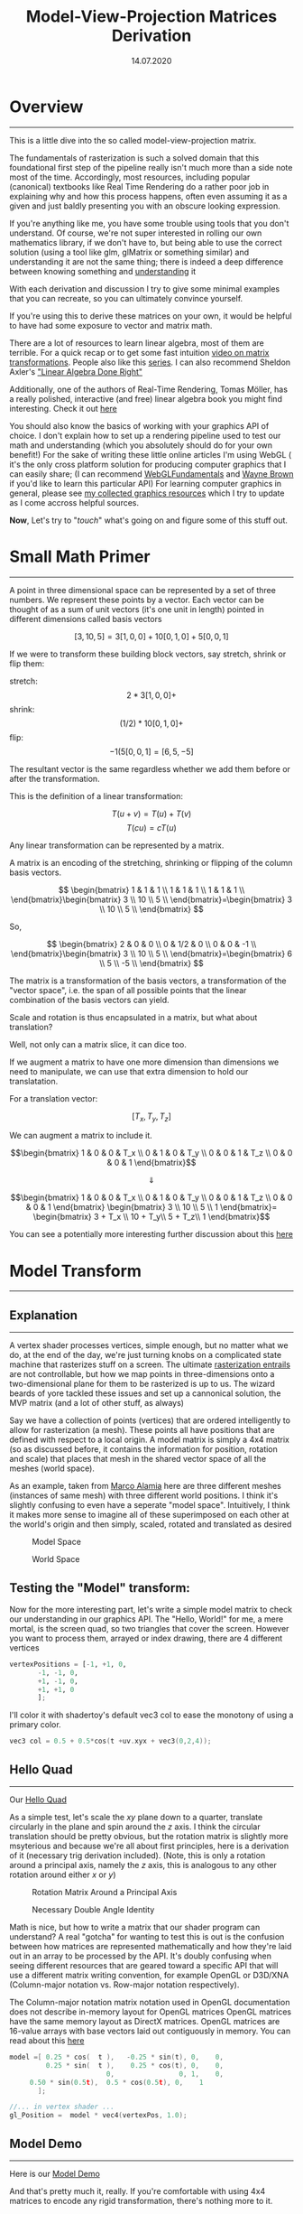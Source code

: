 #+TITLE: Model-View-Projection Matrices Derivation
#+DATE:  14.07.2020
#+FILETAGS: :Graphics:

* Overview
-------------------------------------------------------------------------------

This is a little dive into the so called model-view-projection matrix.

The fundamentals of rasterization is such a solved domain that this foundational first step of the pipeline really isn't much more than a side note most of the time.
Accordingly, most resources, including popular (canonical) textbooks like Real Time Rendering do a rather poor job in explaining why and how this process happens,
often even assuming it as a given and just baldly presenting you with an obscure looking expression.

If you're anything like me, you have some trouble using tools that you don't understand. Of course, we're not super interested in rolling our own mathematics library, if we don't have to, but
being able to use the correct solution (using a tool like glm, glMatrix or something similar) and understanding it are not the same thing; there is indeed a deep difference between knowing something and
[[https://www.youtube.com/watch?v=NM-zWTU7X-k&t=0s][understanding]] it

With each derivation and discussion I try to give some minimal examples that you can recreate, so you can ultimately convince yourself.

If you're using this to derive these matrices on your own, it would be helpful to have had some exposure to vector and matrix math.

There are a lot of resources to learn linear algebra, most of them are terrible. For a quick recap or to get some fast intuition
[[https://www.youtube.com/watch?v=IrggOvOSZr4&t=0][video on matrix transformations]]. People also like this [[https://www.youtube.com/watch?v=fNk_zzaMoSs&list=PLZHQObOWTQDPD3MizzM2xVFitgF8hE_ab][series]]. I can also recommend Sheldon Axler's [[https://www.youtube.com/playlist?list=PLGAnmvB9m7zOBVCZBUUmSinFV0wEir2Vw]["Linear Algebra Done Right"]]

Additionally, one of the authors of Real-Time Rendering, Tomas Möller, has a really polished, interactive (and free) linear algebra book you might find interesting.
Check it out [[http://immersivemath.com/ila/index.html][here]]

You should also know the basics of working with your graphics API of choice.
I don't explain how to set up a rendering pipeline used to test our math and understanding (which you absolutely should do for your own benefit!)
For the sake of writing these little online articles I'm using WebGL ( it's the only cross platform solution for producing computer graphics that I can easily share; 
(I can recommend [[https://webgl2fundamentals.org/][WebGLFundamentals]] and [[http://learnwebgl.brown37.net/index.html][Wayne Brown]] if you'd like to learn this particular API)
For learning computer graphics in general, please see  [[file:../../Graphics/graphics_resources/index.org][my collected graphics resources]] which I try to update as I come accross helpful sources.

*Now*, Let's try to "/touch/" what's going on and figure some of this stuff out.

* Small Math Primer
-------------------------------------------------------------------------------

A point in three dimensional space can be represented by a set of three numbers.
We represent these points by a vector.
Each vector can be thought of as a sum of unit vectors (it's one unit in length) pointed in different dimensions called basis vectors

$$
    [3, 10, 5] = 3 [1, 0, 0] + 10 [0, 1, 0] + 5 [0, 0, 1]
$$

If we were to transform these building block vectors, say stretch, shrink or flip them:

stretch:
$$
    2 * 3[1, 0, 0] +
$$
shrink:
$$
    (1/2) * 10[0, 1, 0] +
$$
    flip:
$$ 
    -1 (5[0, 0, 1] = [6, 5, -5]
$$

The resultant vector is the same regardless whether we add them before or after the transformation.

This is the definition of a linear transformation:

$$
    T ( u + v )= T ( u )+ T ( v )
$$
$$
T ( cu )= cT ( u )
$$

Any linear transformation can be represented by a matrix.

A matrix is an encoding of the stretching, shrinking or flipping of the column basis vectors.

$$ \begin{bmatrix}
1 & 1 & 1 \\
1 & 1 & 1 \\
1 & 1 & 1 \\
\end{bmatrix}\begin{bmatrix}
3  \\
10 \\
5  \\
\end{bmatrix}=\begin{bmatrix}
3  \\
10 \\
5  \\
\end{bmatrix}
$$

So,

$$ \begin{bmatrix}
2 & 0 & 0   \\
0 & 1/2 & 0 \\
0 & 0 & -1  \\
\end{bmatrix}\begin{bmatrix}
3  \\
10 \\
5  \\
\end{bmatrix}=\begin{bmatrix}
6  \\
5  \\
-5 \\
\end{bmatrix}
$$

The matrix is a transformation of the basis vectors, a transformation of the "vector space", i.e.
the span of all possible points that the linear combination of the basis vectors can yield.

Scale and rotation is thus encapsulated in a matrix, but what about translation?

Well, not only can a matrix slice, it can dice too.

If we augment a matrix to have one more dimension than dimensions we need to manipulate, we can use that extra dimension to hold our translatation.

For a translation vector:

$$[T_x, T_y, T_z]$$

We can augment a matrix to include it.

$$\begin{bmatrix}
1 & 0 & 0 & T_x \\
0 & 1 & 0 & T_y \\
0 & 0 & 1 & T_z \\
0 & 0 & 0 & 1
\end{bmatrix}$$

$$\Downarrow$$

$$\begin{bmatrix}
1 & 0 & 0 & T_x \\
0 & 1 & 0 & T_y \\
0 & 0 & 1 & T_z \\
0 & 0 & 0 & 1
\end{bmatrix}
\begin{bmatrix}
3 \\
10 \\
5 \\
1
\end{bmatrix}=
\begin{bmatrix}
3 + T_x \\
10 + T_y\\
5 + T_z\\
1
\end{bmatrix}$$

You can see a potentially more interesting further discussion about this [[https://www.youtube.com/watch?v=vQ60rFwh2ig][here]]

* Model Transform
-------------------------------------------------------------------------------

** Explanation
   -------------------------------------------------------------------------------
   A vertex shader processes vertices, simple enough, but no matter what we do, at the end of the day, we're just turning
   knobs on a complicated state machine that rasterizes stuff on a screen.
   The ultimate [[https://www.youtube.com/watch?v=t7Ztio8cwqM&t=0s][rasterization entrails]] are not controllable, but how
   we map points in three-dimensions onto a two-dimensional plane for them to be rasterized is up to us.
   The wizard beards of yore tackled these issues and set up a cannonical solution, the MVP matrix (and a lot of other stuff, as always)

   Say we have a collection of points (vertices) that are ordered intelligently to allow for rasterization (a mesh). These points all have positions that are defined with respect to a local origin.
   A model matrix is simply a 4x4 matrix (so as discussed before, it contains the information for position, rotation and scale) that places that mesh in the shared vector space of all the meshes (world space).

   As an example, taken from [[http://www.codinglabs.net/article_world_view_projection_matrix.aspx][Marco Alamia]] here are three different meshes (instances of same mesh) with three different world positions.
   I think it's slightly confusing to even have a seperate "model space". Intuitively, I think it makes more
   sense to imagine all of these superimposed on each other at the world's origin and then simply, scaled, rotated and translated as desired

   #+CAPTION: Model Space
   #+NAME:    fig:  Model_Space_Diagram
   [[../../../img/Graphics/model_view_projection/diagrams/ModelSpace.png]]

   #+CAPTION: World Space
   #+NAME:    fig:  World_Space_Diagram
   [[../../../img/Graphics/model_view_projection/diagrams/ModelSpace.png]]
   
** Testing the "Model" transform:
    Now for the more interesting part, let's write a simple model matrix to check our understanding in our graphics API.
    The "Hello, World!" for me, a mere mortal, is the screen quad, so two triangles
    that cover the screen. However you want to process them, arrayed or index drawing, there are 4  different vertices

    #+BEGIN_SRC python
      vertexPositions = [-1, +1, 0,
			 -1, -1, 0,
			 +1, -1, 0,
			 +1, +1, 0
			 ];
    #+END_SRC

    I'll color it with shadertoy's default vec3 col to ease the monotony of using a primary color.
    #+BEGIN_SRC c
      vec3 col = 0.5 + 0.5*cos(t +uv.xyx + vec3(0,2,4));
    #+END_SRC

** Hello Quad
     ------------------------------------
     Our [[file:../../../demos/Graphics/model_view_projection//helloQuad.html][Hello Quad]]
     
     As a simple test, let's scale the $xy$ plane down to a quarter, translate circularly in the plane and spin around the $z$ axis.
     I think the circular translation should be pretty obvious, but the rotation matrix is slightly more msyterious and because we're all about first principles, here is a derivation of it (necessary trig derivation included).
     (Note, this is only a rotation around a principal axis, namely the $z$ axis, this is analogous to any other rotation around either $x$ or $y$)

     #+CAPTION: Rotation Matrix Around a Principal Axis
     #+NAME:    fig: Rotation_Matrix_Derivation
     [[../../../img/Graphics/model_view_projection/diagrams/rotationMatrixDerivation.png]]
     
     #+CAPTION: Necessary Double Angle Identity
     #+NAME:    fig: Necessary_Double_Angle_Identity
     [[../../../img/Graphics/model_view_projection/diagrams/doubleAngle.png]]

     Math is nice, but how to write a matrix that our shader program can understand? A real "gotcha" for wanting to test this is out is the confusion between how matrices are represented mathematically and how they're
     laid out in an array to be processed by the API.
     It's doubly confusing when seeing different resources that are geared toward a specific API that will use a different matrix writing convention,
     for example OpenGL or D3D/XNA (Column-major notation vs. Row-major notation respectively).

     The Column-major notation matrix notation used in OpenGL documentation does not describe in-memory layout for OpenGL matrices
     OpenGL matrices have the same memory layout as DirectX matrices.
     OpenGL matrices are 16-value arrays with base vectors laid out contiguously in memory. You can read about this
     [[https://www.opengl.org/archives/resources/faq/technical/transformations.htm][here]]


     #+BEGIN_SRC c
     model =[ 0.25 * cos(  t ),   -0.25 * sin(t), 0,    0,
              0.25 * sin(  t ),    0.25 * cos(t), 0,    0,
                             0,                0, 1,    0,
	      0.50 * sin(0.5t),  0.5 * cos(0.5t), 0,    1
            ];

     //... in vertex shader ...
     gl_Position =  model * vec4(vertexPos, 1.0);
     #+END_SRC
     
** Model Demo
   ------------------------------------
   Here is our [[../../../demos/Graphics/model_view_projection/modelTest.html][Model Demo]]

   And that's pretty much it, really. If you're comfortable with using 4x4 matrices to encode any rigid transformation, there's nothing more to it.

   This was of course a very simple example, but any arbitrary position and orientation could be expressed with a model matrix.
   We're limited right now in what we can test by our ability to see it. The rendering context will only show whatever is in the normalized device coordinates.
   This bring us to our next object, how to match our scene geometry to this rendering constraint.

* View Transform
-----------------------------------------------

**  Explanation
 ------------------------------------

 This is really where things become less obvious and most resources fail to sufficiently explain what's going on.
 See [[https://learnopengl.com/Getting-started/Camera][this]] for example

 This brings me to what I think is the most unecessary and confusing aspect of using these different transformations.

 Textbooks and tutorials are constantly talking about different spaces and transforming from one space to another and while this
 has some organizational/ pedagogical merit in it, there's really only one coordinate space.

 The now often invoked authority of the wizard beards of yore deigned this to be a good solution: 
 1. Take everything that exists in the coordinate space bring it in front of a another thing in the coordinate space called the camera.
 2. Project it all onto a plane relative to that camera.
 3. Map it to a unit volume.
 4. Rasterize.

 That's an over simplification, but that's what's happening.

 The previous link says "When we're talking about camera/view space we're talking about all the vertex coordinates as seen from the camera's perspective as the origin of the scene"

 And then they go on to talk about the Gram-Schmidt process and give a magical thing called a lookAt matrix, explaining
 "A great thing about matrices is that if you define a coordinate space using 3 perpendicular (or non-linear)
 axes you can create a matrix with those 3 axes plus a translation vector and you can transform any
 vector to that coordinate space by multiplying it with this matrix.".

 This is technically true, but what's really happening is not all clear and why this is true is not explained.

 Very clearly, all we're trying to do is transform the virtual camera/ pinhole camera placeholder
 such that it's centered at the origin and pointing down an axis. (by convention: $-z$ in OpenGL, $+z$ in D3D/XNA but it really could be whatever if the API were constructed differently).

 _That's it._

 Of course if we do that, everything else needs to correspondingly transform to keep the congruence of space, because that's how reality works.
 The relative position of something to the camera does not change.

 So how and why are we doing this?

*** _Why do we do this_?
    
    Very breifly, this is done to simplify and standardize fundamental graphics processes and the math involved, like projection (Which we're coming to next)
    and clipping among other things.

*** _How do we do this?_
    
    The easiest part is to position the camera at the origin. This is nothing but a translation and we know how to translate with homogenous matrices.

    For a camera: $\overrightarrow{c} = [c_x, c_y, c_z];$

    The matrix:
    $$\begin{bmatrix}
    1 & 0 & 0 & -c_x \\
    0 & 1 & 0 & -c_y \\
    0 & 0 & 1 & -c_z \\
    0 & 0 & 0 & 1    \\
    \end{bmatrix}$$

    translates us back to the origin.

    Now, how to correct its orientation to align with the standard axes?

    As said before, any linear transformation can be represented by a matrix and
    that transformation matrix is really just encoded basis vectors.
    The inverse of that matrix is another matrix such that (for some matrix $A$):
    $$AA^{-1} = I$$
    where $I$ is the identity matrix (i.e. the standard basis vectors, or whatever orthonormal basis we agree on being the standard)

    Remember, the matrix is how the basis vectors change, multiplying a matrix of strange basis vectors (the transformation of the camera let's say) by its inverse would give the normal $x, y, z$ basis vectors, the identity.
    This means that given a certain transformation, we can undo or invert it by multiplying it with its inverse.


    So how do we find an inverse?
    There are a few general means of inverting a matrix and they take up a fair bit of tedious time in an undergraduate linear algebra class doing them by hand
    like Gauss-Jordan elimination, Gaussian elimination, or LU decomposition.

                    
    But a convenient fact for our sake is that
    if a matrix is [[https://en.wikipedia.org/wiki/Orthogonal_matrix][orthogonal]] (i.e. a square matrix whose columns and rows are orthogonal unit vectors (orthonormal vectors)),
    then it's inverse is it's transpose. (A transpose is where the columns in matrix become its rows and vice versa)

    This means, if we can find a way of creating set of orthogonal basis vectors and ensure that those vectors are normalized, we can
    /"trivially"/ invert its transformation matrix.
    (this is why the previous learnOpenGL link had a transposed matrix whose basis vectors
    are an orthonormal set.... too bad they didn't explain that though...)

    Again, conveniently for us, just such a process exist and is calle the Gram-Schmidt process.


    Ok, so what is the Gram-Schmidt process?

    It's the process of generating a set of orthogonal vectors using the cross product.

*** _Cross product aside_:
    
    (from wikipedia):

    Given two linearly independent vectors $\vec a$ and $\vec b$, the cross product, $\vec a \times \vec b$ ("a cross b"),
    is a vector that is perpendicular to both $\vec a$ and $\vec b$ and thus normal to the plane containing them.

    (Linearly independent meaning that there is dimensionality or directionality in one that cannot be represented by the other.
    There is no amount of the traditional $y$ that will add to the traditional $x$ for example.)

    #+CAPTION: Right Hand Rule
    #+NAME:    fig:  Right_Hand_Rule
    [[../../../img/Graphics/model_view_projection/diagrams/righthandRule.png]]

    This means we can generate a set of orthogonal vectors from a starting vector and an arbitrary "seeding" vector.

    How we generate the set of basis vectors will be different for different coordinate system conventions.

    [[../../../img/Graphics/model_view_projection/diagrams/coordSystemWithHands.png]]

    Remember the goal, we just want to put the camera at the origin and point it down an axis
    (for left handed coordinate systems (D3D/XNA) it will point down $+z$, for right handed cooridinate systems (OpenGL)
    it will point down $-z$)

    This difference of where we want things in front of the camera to end up changes what our front vector will be and the
    result of sucessive cross products with it.

    If we invert the orthonormal basis of the camera, its basis vectors will align with the standard basis vectors.

    This means its "front" axis will go to the $z$ axis, so whatever is in front of the camera will have positive $z$ values.
    If you're using a left handed coordinate system, that's great and what intuitively feels and looks like the "front"
    basis vector is indeed the "front" basis vector.

    If you're using a right handed coordinate system however, we want the opposite of this. Whatever is in front of the camera should end up with a negative $z$ value.
    So we must align the vector pointing away from the camera with the $z$ axis, this is the same thing as aligning the negative of the visually intutive "front" basis vector.

    Note, for the sake of my small brain, the concrete examples will all be done with the camera at $[2, 2, 2]$ looking at the origin.
    The front vector would normally be the unit vector of the relative position vector from the camera to the target.
    $$\overrightarrow{c} = [0, 0, 0] - [2,2,2]$$
    $$\overrightarrow{c} = [-2,-2,-2]$$

    Dividing by its magnitude to give the unit vector gives us the front vector ($f$ for front) where we've added a little hat to denote a unit vector:

    $$\implies \hat{c_f} = [\frac {-1} {\sqrt{3}}, \frac {-1} {\sqrt{3}}, \frac {-1} {\sqrt{3}} ]$$

    This vector added to the camera's position is indeed the intuitive looking front vector, but
    this is where our paths may diverge as I'm using WebGL and its right handed coordinate system.

    Don't worry, the process is identical, we'll just have negative front and right basis vectors of each other (try both out to prove it yourself).

    Because I want everything in front of the camera to be in the negative $z$ I must align the negative of this front vector instead of the the front vector

    $$\implies \hat{c_f} = [\frac {1} {\sqrt{3}}, \frac {1} {\sqrt{3}}, \frac {1} {\sqrt{3}} ]$$

    Now we can start the series of succesive cross products (Gram-Schmidt process).

    We cross our front vector with an arbitrary non co-linear vector, traditionally the "world up" vector is chosen:  $\left(0, 1, 0 \right)$

    This gives us our "right" vector:
    $$\hat{c_r} = [\frac {-1} {\sqrt{3}}, 0, \frac {1} {\sqrt{3}} ]$$

    This isn't normalized however, and a condition for finding our inverse via the matrix's transpose is having orthonormal basis vectors.

    Normalizing: just divide by the magnitude like always:
    $$ \hat{c_r} = [\frac {-1} {\sqrt{2}}, 0, \frac {1} {\sqrt{2}} ]$$

    Crossing the "front" vector with this "right" vector then gives us our "up" vector
    $$ \hat{c_u} = [\frac {1} {\sqrt{6}}, -\sqrt{\frac 2 3}, \frac {1} {\sqrt{6}} ]$$

    This "up" vector is already normalized so we're done.

    Maybe the cross product circle pneumonic will aide your credulity (check to see if this pattern holds with our generated vectors):

    "right" cross "up" yields "front", "up" cross "front" yields "right",
    and "front" cross "right" yields "up".
    (due to the anit-commutative nature of cross products
    $\vec a$ × $\vec b$ = - $\vec b$ × $\vec a$, it's negative if you reverse the direction of the circle)

    #+CAPTION: Visual Mnemonic for Right Hand Rule
    #+NAME:    fig: Visual_Mnemonic_for_Right_Hand_Rule
    [[../../../img/Graphics/model_view_projection/diagrams/crossProductCircle.png]]

    Here are a couple of different perspectives to give you a feel for it.
    But you should always convince yourself, you can just recreate it yourself very quickly in the app. e.g. c = (2, 2, 2)

    [[../../../img/Graphics/model_view_projection/diagrams/gramSchmidtCorrected1.png]]
    
    [[../../../img/Graphics/model_view_projection/diagrams/gramSchmidtCorrected2.png]]

    These were generated with [[https://www.geogebra.org/3d][Geogebra]] and the convention in math circles is to have the $z$ axis pointing up
    instead of the $y$ axis as in graphics programming circles, so you'll will have to reorient mentally yourself
    ; it's still probably better than my hand drawn diagrams, so it goes.
    I usually use [[https://www.desmos.com/calculator][desmos]] for shader development, it seems more intutive than Geogebra, but doesn't have 3D viewing.
    I'm not complaining though, they're both very nice, free tools.

    (Addeddum: [Math3D](https://www.math3d.org/) seems super nice)

    But wait you say, won't you get different results if you generated it with a different "seeding" vector?

    And you're right, kind of.
    The choice of the front vector wasn't arbitrary, it was determined with vector math, our choice of target (in this case the origin), and our coordinate system convention.
    The other basis vectors were to a degree arbitrary, but their arbitrariness comes out in the wash because the inverse of the transformation that these camera basis vectors define
    will always get us back to origin.

    Now for the (slightly) more exciting part. Let's prove it using our graphics API

*** Testing the "View" transform

    Let's create a screen quad like before, but instead of being hardcoded to be in the APIs NDC (normalized device coordinates) range,
    let's make it in front of our camera's position which is very clearly outside
    that NDC "space"

    To make a square around the camera, we're going start at the camera, go
    in a unit length away from in and then go to all the combinations of our right and up unit vectors to get our new corner vertices:
    $$ \overrightarrow{c} - \hat{c_f} ± \hat{c_r} ± \hat{c_f}$$
    
    [[../../../img/Graphics/model_view_projection/diagrams/viewTransformTestQuad.png]]

    Our new screen quad:

    vertex 0: $\vec c - \vec {c_f} + \vec {c_r} + \vec {c_u} ≈ 2.538, 0.606, 1.124$

    vertex 1: $\vec c - \vec {c_f} + \vec {c_r} - \vec {c_u} ≈ 1.722, 2.239, 0.307$

    vertex 2: $\vec c - \vec {c_f} - \vec {c_r} + \vec {c_u} ≈ 0.307, 2.239, 1.721$

    vertex 3: $\vec c - \vec {c_f} - \vec {c_r} - \vec {c_u} ≈ 1.124, 0.606, 2.538$



    Visualized in Geogrebra again (black is still the camera):
    [[../../../img/Graphics/model_view_projection/diagrams/testQuadGraph2.png]]
    [[../../../img/Graphics/model_view_projection/diagrams/viewTransformTestQuad.png]]

    Let's write down the final view matrix:

    Our basis vectors again for our mind's eye's convenience:

    $$⇒ \hat{c_f} = [\frac {1} {\sqrt{3}}, \frac {1} {\sqrt{3}}, \frac {1} {\sqrt{3}} ]$$

    $$ \hat{c_r} = [\frac {-1} {\sqrt{2}}, 0, \frac {1} {\sqrt{2}} ]$$

    $$ \hat{c_u} = [\frac {1} {\sqrt{6}}, -\sqrt{\frac 2 3}, \frac {1} {\sqrt{6}} ]$$

    Our camera's inverse transform, the transpose of the basis vectors from the Gram-Schmidt process (note that we need to concatenate with it's inverse translation):

    $$\begin{bmatrix}
    \frac {-1} {\sqrt{2}} & 0 & \frac {1} {\sqrt{2}} & 0 \\
    \frac {1} {\sqrt{6}} & -\sqrt{\frac 2 3} & \frac {1} {\sqrt{6}} & 0 \\
    \frac {1} {\sqrt{3}} & \frac {1} {\sqrt{3}} & \frac {1} {\sqrt{3}} & 0 \\
    0 & 0 & 0 & 1 \\
    \end{bmatrix}\begin{bmatrix}
    1 & 0 & 0 & -2 \\
    0 & 1 & 0 & -2 \\
    0 & 0 & 1 & -2 \\
    0 & 0 & 0 & 1  \\
    \end{bmatrix}
    $$
    $$=\begin{bmatrix}
    \frac {-1} {\sqrt{2}} & 0 & \frac {1} {\sqrt{2}} & 0 \\
    \frac {1} {\sqrt{6}} & -\sqrt{\frac 2 3} & \frac {1} {\sqrt{6}} & 0 \\
    \frac {1} {\sqrt{3}} & \frac {1} {\sqrt{3}} & \frac {1} {\sqrt{3}} & -2\sqrt{3} \\
    0 & 0 & 0 & 1 \\
    \end{bmatrix}
    $$

    Testing out each of our quads points with the transform (just barely rounding):

    Vertex 0:
    $$\begin{bmatrix}
    \frac {-1} {\sqrt{2}} & 0 & \frac {1} {\sqrt{2}} & 0 \\
    \frac {1} {\sqrt{6}} & -\sqrt{\frac 2 3} & \frac {1} {\sqrt{6}} & 0 \\
    \frac {1} {\sqrt{3}} & \frac {1} {\sqrt{3}} & \frac {1} {\sqrt{3}} & -2\sqrt{3} \\
    0 & 0 & 0 & 1 \\
    \end{bmatrix} \begin{bmatrix}
    2.538 \\
    0.606 \\
    1.124 \\
    1     \\ 
    \end{bmatrix}$$

    $$≈\begin{bmatrix}
    -1 \\
    1 \\
    -1 \\
    1 \\
    \end{bmatrix}$$

    Vertex 1:
    $$\begin{bmatrix}
    \frac {-1} {\sqrt{2}} & 0 & \frac {1} {\sqrt{2}} & 0 \\
    \frac {1} {\sqrt{6}} & -\sqrt{\frac 2 3} & \frac {1} {\sqrt{6}} & 0 \\
    \frac {1} {\sqrt{3}} & \frac {1} {\sqrt{3}} & \frac {1} {\sqrt{3}} & -2\sqrt{3} \\
    0 & 0 & 0 & 1 \\
    \end{bmatrix} \begin{bmatrix}
    1.722 \\
    2.239 \\
    0.307 \\
    1 \\
    \end{bmatrix}$$

    $$≈\begin{bmatrix}
    -1 \\
    -1 \\
    -1 \\
    1  \\
    \end{bmatrix}$$

    Vertex 2:
    $$\begin{bmatrix}
    \frac {-1} {\sqrt{2}} & 0 & \frac {1} {\sqrt{2}} & 0 \\
    \frac {1} {\sqrt{6}} & -\sqrt{\frac 2 3} & \frac {1} {\sqrt{6}} & 0 \\
    \frac {1} {\sqrt{3}} & \frac {1} {\sqrt{3}} & \frac {1} {\sqrt{3}} & -2\sqrt{3} \\
    0 & 0 & 0 & 1 \\
    \end{bmatrix} \begin{bmatrix}
    0.307 \\
    2.239 \\
    1.721 \\
    1 \\
    \end{bmatrix}$$

    $$≈\begin{bmatrix}
    1 \\
    -1 \\
    -1 \\
    1 \\
    \end{bmatrix}$$

    Vertex 3:
    $$\begin{bmatrix}
    \frac {-1} {\sqrt{2}} & 0 & \frac {1} {\sqrt{2}} & 0 \\
    \frac {1} {\sqrt{6}} & -\sqrt{\frac 2 3} & \frac {1} {\sqrt{6}} & 0 \\
    \frac {1} {\sqrt{3}} & \frac {1} {\sqrt{3}} & \frac {1} {\sqrt{3}} & -2\sqrt{3} \\
    0 & 0 & 0 & 1 \\
    \end{bmatrix} \begin{bmatrix}
    1.124 \\
    0.606 \\
    2.538 \\
    1 \\
    \end{bmatrix}$$

    $$≈\begin{bmatrix}
    1 \\
    1 \\
    -1 \\
    1 \\
    \end{bmatrix}$$

    We got back our NDC corners and we can see that the metric is held, they're all still $√3$ away from the camera, I think it works.


    So, let's see this in action.
    We'll keep the same model transform and color in our shaders, we'll just change the original vertex data to be the camera quad coordinates we've just made
    and of course we'll add a view transform.
    If we multiply the vertices first by the view transform and then the model transform, there should be no difference between our model test and this view test.

    Don't forget that the basis vectors are contiguous in memory.

    #+BEGIN_SRC cpp
      // ... in main passed as uniforms
      model =[     0.25 * cos(t),      0.25 * sin(t), 0, 0,
		   -0.25 * sin(t),      0.25 * cos(t), 0, 0,
		   0,                  0, 1, 0,
		   0.5 * sin(0.5 * t), 0.5 * cos(0.5 * t), 0, 1
	  ];

      view =[ -1 / sqrt(2), 1 / sqrt(6),  1 / sqrt(3), 0,
	      0,   sqrt(2/3),  1 / sqrt(3), 0,
	      1 / sqrt(2), 1 / sqrt(6),  1 / sqrt(3), 0,
	      0,           0,-2 * .sqrt(3), 1
	  ];

      //... in vertex shader ...
      gl_Position =  model * round(view * vec4(vertexPos, 1.0));
    #+END_SRC


** View Demo
------------------------------------
Here is our [[../../../demos/Graphics/model_view_projection/viewTest.html][View Demo]]

As you can see, we have identical results to our model test as expected, that's definitely encouraging :)

Note that I've rounded the $z$ value to its closest integer (one of the vertices' $z$ value is like -1.005  or something and just barely gets clipped
, anything outside the cannonical view volume gets clipped or culled, see picture below.

* Projection Transform
-------------------------------------

** Explanation
   -------------------------------------
   A visual summary of what we're going to be doing to help with intuition:
   #  [[http://www.codinglabs.net/article_world_view_projection_matrix.aspx][Marco Alamia]]
   #+CAPTION: From [[http://www.songho.ca/][Song Ho Ahn]] note that the camera is looking down the negative $z$ axis in line with OpenGL convention.
   #+NAME:    fig: Unit_Volume
   [[../../../img/Graphics/model_view_projection/diagrams/gl_projectionmatrix01.png]]
   
   Perspective projection just employs the mathematical object of a frustum,
   the portion of a solid that lies between one or two (in our case, "near" and "far" planes) parallel planes cutting it.

   All that previous work was to get it along the $z$ axis to aide in projecting and clipping along these frustum planes

   #+CAPTION: Arbitrary point in a frustum
   [[../../../img/Graphics/model_view_projection/diagrams/pointInFrustum.png]]

   #+CAPTION: Looking closer, the projected intersection point with the near plane
   [[../../../img/Graphics/model_view_projection/diagrams/pointInFrustumAlone.png]]

   Deriving the $x$ and $y$ coordinates of our projected point
   
   #+CAPTION: *Arguments are made via similar right triangles, where $n$ and $z$ are known near and far plane values*
   [[../../../img/Graphics/model_view_projection/diagrams/similarTriangles.png]]

   #+CAPTION: *Derivation  of $x$ and $y$ relative values*
   [[../../../img/Graphics/model_view_projection/diagrams/similarTrianglesMath.png]]

   #+CAPTION: *Linear mapping from a frustum's projected point to the cannonical view volume*
   [[../../../img/Graphics/model_view_projection/diagrams/cameraSpaceToUnitCube.png]]


   Note that both expressions are identical up to a change of variable name, so
   you can directly see that both $x$ and $y$ have the same mapping.

   Let's pause and think about this for a minute.

   The derived expressions both have $z$ dependence
   and we need to ask ourselves, does this makes sense?

   Let's consider two points in the frustrum with identical $x$ values, but different $z$ values

   $(x_1, y_1, z_1)$ & $(x_2, y_2, z_2)$ such that $x_1 = x_2; z_1 < z_2$

   We need to check the limiting cases of either one and a general comparison of the two.
   Remember we did all that work to situate the frustrum along the negative z axis.
   So $z$ can range from the near plane value, $n$, to far plane value, $f$.

   For a given point:

   As z approaches n, the x value goes to just its x value, so that makes perfect sense.

   As z approaches f, the x value goes to some fraction of x, $n/f$, anything more and it's clipped.
   This is kind of inconclusive at first blush for me, so let's compare.

   Comparison:

   The point with greater z value will always be smaller, closer to z axis for an identical x value as n is constant.
   So closer points seem "larger", spread further from the camera axis (z axis), and further points seem "smaller" closer
   to the camera axis (z axis).
   Again The expression for the projected y value is identical and an identical argument would be made.

   Quick recap:

   We know from the beginning of the conversation that we can represent any arbitrary linear transformation as a matrix.
   By augmenting the 3D position vector of our vertices to 4D we can hit it with a 4x4 matrix that simultaneously
   scales, rotates and translates our vector. In turn, for the sake of expediting and standardizing the projection and clipping processes,
   we transformed this now 4x1 vector (the product of the model and position vector) with another 4x4 transformation, the view transformation.
   This resulted in another 4x1 vector, now said to be in camera/ eye space. We did the math by hand and showed how to go from this point
   to the cannonical view volume where such things like the Sutherland-Hodgman clipping algorithm are executed.

   How to represent this as a matrix so we can concatenate it with our view and model transformation?

   Let's see what we got once more for convenience:

   $$x_{unit-cube} = \frac {2nx} {(r - l)z} - \frac {r + l} {r - l}$$
   $$y_{unit-cube} = \frac {2nx} {(t - b)z} - \frac {t + b} {t - b}$$

   Working from first principles like this, the expressions seem inextricabley mixed or indeterminate, but we have a way out,
   namely we need to take in consideration what the API is doing more fully.

   After the vertex shader is run, it's final output is recorded (called transform feedback) and a number of other transformations and fixed function operations are executed
   in [[https://www.khronos.org/opengl/wiki/Vertex_Post-Processing][vertex post processing]] one of them being perspective division.


   Whatever the final 4x1 vector after the concatenated transformations is:
   $$\begin{bmatrix}
   x \\
   y \\
   z \\
   w \\
   \end{bmatrix}$$

   the vectors values are divided by its $w$ value:
   $$\begin{bmatrix}
   \frac x w \\
   \frac y w \\
   \frac z w \\
   1         \\
   \end{bmatrix}$$

   Trying to square the geometrically derived results with a projection matrix as seen in a textbook was really confusing until I read about this.
   This problem is very representative of working with a complicated API in general. It has all sorts of small details
   that are there, silently working away, always for good or necessary reasons, but fairly opaque unless you're an initiate.
   I can only offer my commiserations to you and the wasted time we'll both spend trying to learn similar things in the future.

   It's kind of circular, I'm sure the wizard beards who came before me made this Vertex Post-Processing step because of the hariness
   of the projected expressions; but for our sake trying to work backwards, to get the correct result,
   if we're going to divide by $w$ no matter what, then we need to make sure whatever is in the divisor of $x$ expression ($z$)
   is the value that $w$ will take on after the transformation.
   Since $w$ up until this point will be $1$, we need only set the $z$ column of the $w$ row to be $1$

   That is to say:
   
   $$\begin{bmatrix}
     &   &   &   \\
     &   &   &   \\
     &   &   &   \\
   0 & 0 & 1 & 0 \\
   \end{bmatrix}
   \begin{bmatrix}
   x \\
   y \\
   z \\
   1 \\
   \end{bmatrix}$$
   
   $$=\begin{bmatrix}
     \\
     \\
     \\
   z \\
   \end{bmatrix}$$

   Where I've left the other elements blank, because there is no way to reason about them before establishing this point.

   Equipped with that bit of knowledge, we can see how the expressions for $x$ and $y$ will fit in the matrix.

   Let's see them again for our mind's eye's convenience:

   $$x_{unit-cube} = \frac {2nx} {(r - l)z} - \frac {r + l} {r - l}$$

   $$y_{unit-cube} = \frac {2ny} {(t - b)z} - \frac {t + b} {t - b}$$

#    Thus we can construct:

   $$\begin{bmatrix}
   \frac {2n} {(r - l)} & 0 & -\frac {r + l} {r - l} & 0 \\
     & \frac {2n} {(t - b)} & -\frac {t + b} {t - b} & 0 \\
     &   &   &   \\
   0 & 0 & 1 & 0 \\
   \end{bmatrix}\begin{bmatrix}
   x \\
   y \\
   z \\
   1 \\
   \end{bmatrix}$$
   $$=\begin{bmatrix}
   \frac {2nx} {(r - l)} -\frac {(r + l)z} {r - l} \\
   \frac {2ny} {(t - b)} -\frac {(t + b)z} {t - b} \\
     \\
   z \\
   \end{bmatrix}$$

   And it's clear that with the vertex post-processing $w$ division, we get back the projected expressions
   for our 4x1 resultant vector's $x$ and $y$ values
   $$=\begin{bmatrix}
   \frac {2nx} {(r - l)z} -\frac {(r + l)} {r - l} \\
   \frac {2ny} {(t - b)z} -\frac {(t + b)} {t - b} \\
     \\
   1 \\
   \end{bmatrix}$$

   Good progress, but what about an expression for $z$?


   We can play the same game of linearly mapping from the view frustrum to the cnanonical vieww volume, but we need
   to remember that we'll be dividing by the $w$ value eventually and that the $w$ value takes on whatever the original $z$ value was.


   A linear mapping is of the form $z^{\prime} = mz + b$

   This is really all we want,
   but whatever our mapped $z$ value is will eventually be divided by the $w$ value, that is to say the $z$ value
   , so for the sake of constructing a matrix, we must offset this by changing the expression to be $z^{\prime}z = mz + b$

   [[../../../img/Graphics/model_view_projection/diagrams/cam2CubeZ.png]]

   Our finished Perspective matrix (This agrees with figure 4.68 in Real Time Rendering 3rd Ed.):
   $$\begin{bmatrix}
   \frac {2n} {(r - l)} & 0 & -\frac {r + l} {r - l} & 0 \\
   0 & \frac {2n} {(t - b)} & -\frac {t + b} {t - b} & 0 \\
   0 & 0 & \frac {f + n} {f - n} & - \frac {2fn} {f-n} \\
   0 & 0 & 1 & 0 \\
   \end{bmatrix}$$

   Checking ourselves:
   $$\begin{bmatrix}
   \frac {2n} {(r - l)} & 0 & -\frac {r + l} {r - l} & 0 \\
   0 & \frac {2n} {(t - b)} & -\frac {t + b} {t - b} & 0 \\
   0 & 0 & \frac {f + n} {f - n} & - \frac {2fn} {f-n} \\
   0 & 0 & 1 & 0 \\
   \end{bmatrix}\begin{bmatrix}
   x \\
   y \\
   z \\
   1 \\
   \end{bmatrix}$$
   $$=\begin{bmatrix}
   \frac {2nx} {(r - l)} -\frac {(r + l)z} {r - l} \\
   \frac {2ny} {(t - b)} -\frac {(t + b)z} {t - b} \\
   \frac {(f + n)z} {f - n} - \frac {2fn} {f-n} \\
   1 \\
   \end{bmatrix}$$

   And after the $w$ division, our final 4x1 vector:

   $$=\begin{bmatrix}
   \frac {2nx} {(r - l)z} -\frac {(r + l)} {r - l} \\
   \frac {2ny} {(t - b)z} -\frac {(t + b)} {t - b} \\
   \frac {(f + n)} {f - n} - \frac {2fn} {(f-n)z} \\
   z \\
   \end{bmatrix}$$

   It’s as simple as that; now, let's try to implement it.

   Let's keep things nice and simple. Let's choose our near plane to be -1 and our far plane to be -10.
   Let's also choose a square near plane to project to so the subtractive terms in $x$ and $y$ goes to zero, say -1 and 1 for right and left and top and bottom respectively.

   Plugging in our chosen parameters, we get our projection matrix

   #+BEGIN_SRC cpp
   // ... in main passed as uniforms
   projection = [
   -1,  0,    0, 0,
   0, -1,    0, 0,
   0,  0, 11/9, 1,
   0,  0, 2.22, 0
   ]);
   #+END_SRC

   Excited, we immedediately hook it up to our vertex shader and.... nothing happens

   We've already discussed the inherit difficulties of working with a complicated API, but if you naively try this in your vertex shader,
   you won't get  the result back you expect.
   I ran into a real snag trying to naively put in our derived matrix into my vertex shader.
   There is yet more post-processing I was unaware of, see the OpenGL matrix in Real Time Rendering for a further discussion (equation 4.69 in the third edition)

   There is always a solution. Debugging, we can manually make our vertex shader coords what we mathematically think they should be and get our perspective that way.

   #+BEGIN_SRC C
   //... in vertex shader ...
   vec4 pos =  round(view * vec4(vertexPos, 1.0));
   pos.z -= 5. * abs(sin(0.2 * time)) + 1.;
   vec4 projPos = projection * pos;
   projPos /= projPos.w;
   gl_Position = projPos;
   #+END_SRC

   And we have perspective, I've never been more excited about a rectangle in my life.

** Projection Demo
   ------------------------------------
   Our [[../../../demos/Graphics/model_view_projection/firstProjectionTest.html][first projection test]]

   Just to really prove it, let's spin it around the $y$ axis while we do the same translation

   #+BEGIN_SRC cpp
   // Please note this is pseudo-ish code.
   translationX = 0.5 * sin(0.5 * t);
   translationY = 0.5 * cos(0.5 * t);
   model =
   [
   cos(t),            0,  sin(t), 0,
   0,            1,       0, 0,
   sin(t),            0,  cos(t), 0,
   translationX, translationY,       0, 1
   ];
   
   //... in vertex shader ...
   vec4 pos =   model * round(view * vec4(vertexPos, 1.0));
   pos.z -= 5. * abs(sin(0.2 * time)) + 1.;
   vec4 projPos = projection * pos;
   projPos /= projPos.w;
   gl_Position = projPos;
   #+END_SRC

   Our [[../../../demos/Graphics/model_view_projection/secondProjectionTest.html][second projection test]]

* Wrapping Up
  ------------------------------------
  And that's it I guess. That was a lot longer than I thought it was going to be.

  This was all done for educational purposes, in practice there are very nice and highly optimized libraries for this kind of thing. (glm, glMatrix etc)

  I think the big conceptual take aways is to realize there is only one coordinate space, math is just math, it's
  simply a matter of making it work with the design choice you've already inherited.
  I really do think it's a  mistake in the literature to present different spaces with cannonical names to the student. (At least at the beginning)
  There is just a lot of small mathematical steps based on well established approaches to represent three dimensions on a screen in real time.

  That was a lot of work for so little, nevertheless, this exercise has been really interesting and helpful for me, and I hope for you as well. Thank you for reading.
